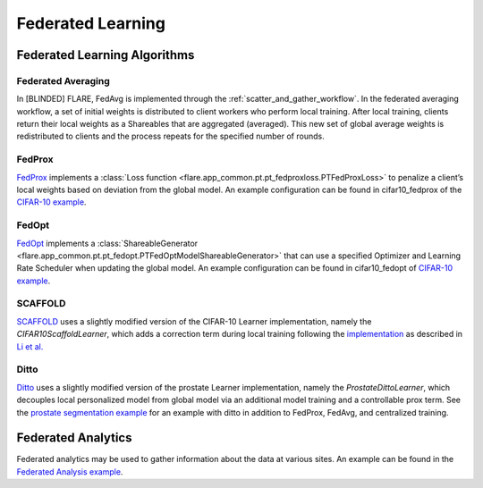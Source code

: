 Federated Learning
==================

.. _fl_algorithms:

Federated Learning Algorithms
-----------------------------

Federated Averaging
^^^^^^^^^^^^^^^^^^^
In [BLINDED] FLARE, FedAvg is implemented through the :ref:`scatter_and_gather_workflow`. In the federated averaging workflow,
a set of initial weights is distributed to client workers who perform local training.  After local training, clients
return their local weights as a Shareables that are aggregated (averaged).  This new set of global average weights is
redistributed to clients and the process repeats for the specified number of rounds.

FedProx
^^^^^^^
`FedProx <https://arxiv.org/abs/1812.06127>`_ implements a :class:`Loss function <flare.app_common.pt.pt_fedproxloss.PTFedProxLoss>`
to penalize a client’s local weights based on deviation from the global model. An example configuration can be found in
cifar10_fedprox of the `CIFAR-10 example <https://github.com/[BLINDED]/Flare/tree/main/examples/cifar10>`_.

FedOpt
^^^^^^
`FedOpt <https://arxiv.org/abs/2003.00295>`_ implements a :class:`ShareableGenerator <flare.app_common.pt.pt_fedopt.PTFedOptModelShareableGenerator>`
that can use a specified Optimizer and Learning Rate Scheduler when updating the global model. An example configuration
can be found in cifar10_fedopt of `CIFAR-10 example <https://github.com/[BLINDED]/Flare/tree/main/examples/cifar10>`_.

SCAFFOLD
^^^^^^^^
`SCAFFOLD <https://arxiv.org/abs/1910.06378>`_ uses a slightly modified version of the CIFAR-10 Learner implementation,
namely the `CIFAR10ScaffoldLearner`, which adds a correction term during local training following the `implementation <https://github.com/Xtra-Computing/NIID-Bench>`_
as described in `Li et al. <https://arxiv.org/abs/2102.02079>`_

Ditto
^^^^^
`Ditto <https://arxiv.org/abs/2012.04221>`_ uses a slightly modified version of the prostate Learner implementation,
namely the `ProstateDittoLearner`, which decouples local personalized model from global model via an additional model
training and a controllable prox term. See the `prostate segmentation example <https://github.com/[BLINDED]/Flare/tree/main/examples/prostate>`_
for an example with ditto in addition to FedProx, FedAvg, and centralized training.

Federated Analytics
-------------------
Federated analytics may be used to gather information about the data at various sites. An example can be found in the
`Federated Analysis example <https://github.com/[BLINDED]/Flare/tree/main/examples/federated_analysis>`_.
